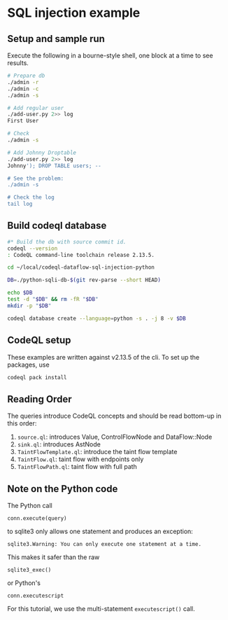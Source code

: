 * SQL injection example
** Setup and sample run
   Execute the following in a bourne-style shell, one block at a time to see
   results. 

  #+BEGIN_SRC sh
    # Prepare db
    ./admin -r
    ./admin -c
    ./admin -s 

    # Add regular user
    ./add-user.py 2>> log
    First User

    # Check
    ./admin -s

    # Add Johnny Droptable 
    ./add-user.py 2>> log
    Johnny'); DROP TABLE users; --

    # See the problem:
    ./admin -s

    # Check the log
    tail log
  #+END_SRC

** Build codeql database
   #+BEGIN_SRC sh
     #* Build the db with source commit id.
     codeql --version
     : CodeQL command-line toolchain release 2.13.5.

     cd ~/local/codeql-dataflow-sql-injection-python

     DB=./python-sqli-db-$(git rev-parse --short HEAD)

     echo $DB
     test -d "$DB" && rm -fR "$DB"
     mkdir -p "$DB"

     codeql database create --language=python -s . -j 8 -v $DB

   #+END_SRC
   # Versions:
   # ~/local/db/python-sqli-6a5a10d

** CodeQL setup
   These examples are written against v2.13.5 of the cli.  To set up the packages,
   use
   #+BEGIN_SRC sh
     codeql pack install
   #+END_SRC

** Reading Order
   The queries introduce CodeQL concepts and should be read bottom-up in this
   order:
   1. =source.ql=: introduces Value, ControlFlowNode and DataFlow::Node
   2. =sink.ql=: introduces AstNode
   3. =TaintFlowTemplate.ql=: introduce the taint flow template
   4. =TaintFlow.ql=: taint flow with endpoints only
   5. =TaintFlowPath.ql=: taint flow with full path

** Note on the Python code
   The Python call 
   : conn.execute(query)
   to sqlite3 only allows one statement and produces an exception:
   : sqlite3.Warning: You can only execute one statement at a time.
   This makes it safer than the raw
   : sqlite3_exec() 
   or Python's
   : conn.executescript
   
   For this tutorial, we use the multi-statement =executescript()= call.
